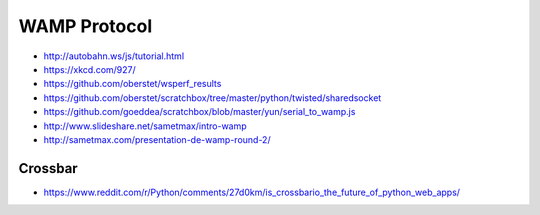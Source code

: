 #############
WAMP Protocol
#############

- http://autobahn.ws/js/tutorial.html
- https://xkcd.com/927/
- https://github.com/oberstet/wsperf_results
- https://github.com/oberstet/scratchbox/tree/master/python/twisted/sharedsocket
- https://github.com/goeddea/scratchbox/blob/master/yun/serial_to_wamp.js
- http://www.slideshare.net/sametmax/intro-wamp
- http://sametmax.com/presentation-de-wamp-round-2/

Crossbar
--------
- https://www.reddit.com/r/Python/comments/27d0km/is_crossbario_the_future_of_python_web_apps/
